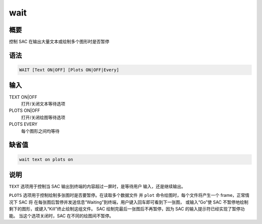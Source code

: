 wait
====

概要
----

控制 SAC 在输出大量文本或绘制多个图形时是否暂停

语法
----

.. code-block:: console

    WAIT [Text ON|OFF] [Plots ON|OFF|Every]

输入
----

TEXT ON|OFF
    打开/关闭文本等待选项

PLOTS ON|OFF
    打开/关闭绘图等待选项

PLOTS EVERY
    每个图形之间均等待

缺省值
------

.. code-block:: console

    wait text on plots on

说明
----

``TEXT`` 选项用于控制当 SAC 输出到终端的内容超过一屏时，是等待用户
输入，还是继续输出。

``PLOTS`` 选项用于控制绘制多张图时是否要暂停。在读取多个数据文件 并
``plot`` 命令绘图时，每个文件将产生一个 frame，正常情况下 SAC 将
在每张图后暂停并发送信息“Waiting”到终端，用户键入回车即可看到下一张图，
或输入“Go”使 SAC 不暂停地绘制剩下的图形，或键入“Kill”终止绘制这组文件。
SAC 绘制完最后一张图后不再暂停，因为 SAC 的输入提示符已经实现了暂停功能。
当这个选项关闭时，SAC 在不同的绘图间不暂停。
